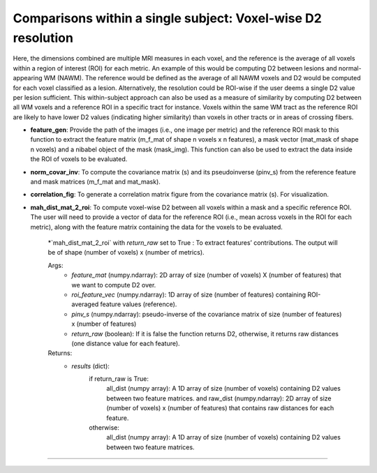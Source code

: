 Comparisons within a single subject: Voxel-wise D2 resolution
~~~~~~~~~~~~~~~~~~~~~~~~~~~~~~~~~~~~~~~~~~~~~~~~~~~~~~~~~~~~~~~~~~~~~~~~

Here, the dimensions combined are multiple MRI measures in each voxel, and the reference is the average of all voxels within a region of interest (ROI) for each metric. An example of this would be computing D2 between lesions and normal-appearing WM (NAWM). The reference would be defined as the average of all NAWM voxels and D2 would be computed for each voxel classified as a lesion. Alternatively, the resolution could be ROI-wise if the user deems a single D2 value per lesion sufficient. This within-subject approach can also be used as a measure of similarity by computing D2 between all WM voxels and a reference ROI in a specific tract for instance. Voxels within the same WM tract as the reference ROI are likely to have lower D2 values (indicating higher similarity) than voxels in other tracts or in areas of crossing fibers.

- **feature_gen**: Provide the path of the images (i.e., one image per metric) and the reference ROI mask to this function to extract the feature matrix (m_f_mat of shape n voxels x n features), a mask vector (mat_mask of shape n voxels) and a nibabel object of the mask (mask_img). This function can also be used to extract the data inside the ROI of voxels to be evaluated.

- **norm_covar_inv**: To compute the covariance matrix (s) and its pseudoinverse (pinv_s) from the reference feature and mask matrices (m_f_mat and mat_mask).

- **correlation_fig**: To generate a correlation matrix figure from the covariance matrix (s). For visualization.

- **mah_dist_mat_2_roi**: To compute voxel-wise D2 between all voxels within a mask and a specific reference ROI. The user will need to provide a vector of data for the reference ROI (i.e., mean across voxels in the ROI for each metric), along with the feature matrix containing the data for the voxels to be evaluated.

    \*`mah_dist_mat_2_roi` with `return_raw` set to True : To extract features’ contributions. The output will be of shape (number of voxels) x (number of metrics).
        
    Args:
        - `feature_mat` (numpy.ndarray): 2D array of size (number of voxels) X (number of features) that we want to compute D2 over.
        - `roi_feature_vec` (numpy.ndarray): 1D array of size (number of features) containing ROI-averaged feature values (reference). 
        - `pinv_s` (numpy.ndarray): pseudo-inverse of the covariance matrix of size (number of features) x (number of features)
        - `return_raw` (boolean): If it is false the function returns D2, otherwise, it returns raw distances (one distance value for each feature).
    Returns:
        - `results` (dict): 
            if return_raw is True: 
                        all_dist (numpy array): A 1D array of size (number of voxels) containing D2 values between two feature matrices.
                        and 
                        raw_dist (numpy.ndarray): 2D array of size (number of voxels) x (number of features) that contains raw distances for each feature.
            otherwise:
                    all_dist (numpy array): A 1D array of size (number of voxels) containing D2 values between two feature matrices.
~~~~~~~~~~~~~~~~~~~~~~~~~~~~~~~~~~~~~~~~~~~~~~~~~~~~~~~~~~~~~~~~~~~~~~~~
